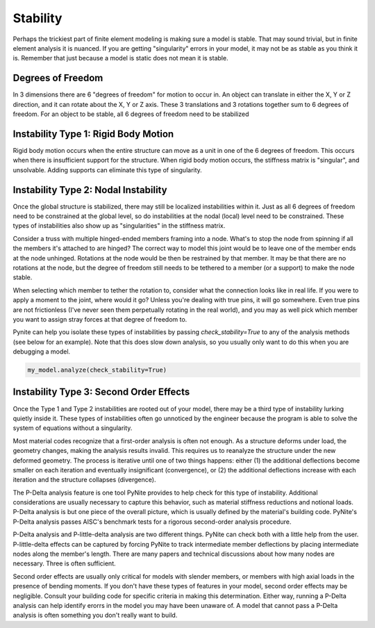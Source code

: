 =========
Stability
=========

Perhaps the trickiest part of finite element modeling is making sure a model is stable. That may
sound trivial, but in finite element analysis it is nuanced. If you are getting "singularity"
errors in your model, it may not be as stable as you think it is. Remember that just because a
model is static does not mean it is stable.

Degrees of Freedom
==================
In 3 dimensions there are 6 "degrees of freedom" for motion to occur in. An object can translate
in either the X, Y or Z direction, and it can rotate about the X, Y or Z axis. These 3 translations
and 3 rotations together sum to 6 degrees of freedom. For an object to be stable, all 6 degrees
of freedom need to be stabilized

Instability Type 1: Rigid Body Motion
=====================================
Rigid body motion occurs when the entire structure can move as a unit in one of the 6 degrees of
freedom. This occurs when there is insufficient support for the structure. When rigid body motion
occurs, the stiffness matrix is "singular", and unsolvable. Adding supports can eliminate this type
of singularity.

Instability Type 2: Nodal Instability
=====================================
Once the global structure is stabilized, there may still be localized instabilities within it. Just
as all 6 degrees of freedom need to be constrained at the global level, so do instabilities at the
nodal (local) level need to be constrained. These types of instabilities also show up as
"singularities" in the stiffness matrix.

Consider a truss with multiple hinged-ended members framing into a node. What's to stop the node
from spinning if all the members it's attached to are hinged? The correct way to model this joint
would be to leave one of the member ends at the node unhinged. Rotations at the node would be then
be restrained by that member. It may be that there are no rotations at the node, but the degree of freedom
still needs to be tethered to a member (or a support) to make the node stable.

When selecting which member to tether the rotation to, consider what the connection looks like in
real life. If you were to apply a moment to the joint, where would it go? Unless you're dealing with
true pins, it will go somewhere. Even true pins are not frictionless (I've never seen them
perpetually rotating in the real world), and you may as well pick which member you want to assign
stray forces at that degree of freedom to.

Pynite can help you isolate these types of instabilities by passing `check_stability=True` to
any of the analysis methods (see below for an example). Note that this does slow down analysis, so
you usually only want to do this when you are debugging a model.

.. code-block:: python

    my_model.analyze(check_stability=True)

Instability Type 3: Second Order Effects
========================================
Once the Type 1 and Type 2 instabilities are rooted out of your model, there may be a third type of
instability lurking quietly inside it. These types of instabilities often go unnoticed by the
engineer because the program is able to solve the system of equations without a singularity.

Most material codes recognize that a first-order analysis is often not enough. As a structure
deforms under load, the geometry changes, making the analysis results invalid. This requires us to
reanalyze the structure under the new deformed geometry. The process is iterative until one of two
things happens: either (1) the additional deflections become smaller on each iteration and
eventually insignificant (convergence), or (2) the additional deflections increase with each
iteration and the structure collapses (divergence).

The P-Delta analysis feature is one tool PyNite provides to help check for this type of
instability. Additional considerations are usually necessary to capture this behavior, such as
material stiffness reductions and notional loads. P-Delta analysis is but one piece of the overall
picture, which is usually defined by the material's building code. PyNite's P-Delta analysis passes
AISC's benchmark tests for a rigorous second-order analysis procedure.

P-Delta analysis and P-little-delta analysis are two different things. PyNite can check both with a
little help from the user. P-little-delta effects can be captured by forcing PyNite to track
intermediate member deflections by placing intermediate nodes along the member's length. There are
many papers and technical discussions about how many nodes are necessary. Three is often sufficient.

Second order effects are usually only critical for models with slender members, or members with
high axial loads in the presence of bending moments. If you don't have these types of features in
your model, second order effects may be negligible. Consult your building code for specific
criteria in making this determination. Either way, running a P-Delta analysis can help identify
erorrs in the model you may have been unaware of. A model that cannot pass a P-Delta analysis is
often something you don't really want to build.
